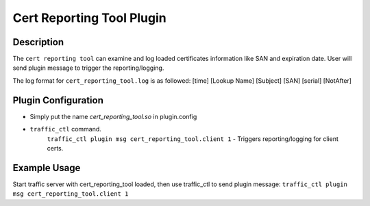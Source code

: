 .. _admin-plugins-cert-reporting-tool:

Cert Reporting Tool Plugin
**************************

.. Licensed to the Apache Software Foundation (ASF) under one
   or more contributor license agreements.  See the NOTICE file
  distributed with this work for additional information
  regarding copyright ownership.  The ASF licenses this file
  to you under the Apache License, Version 2.0 (the
  "License"); you may not use this file except in compliance
  with the License.  You may obtain a copy of the License at

   http://www.apache.org/licenses/LICENSE-2.0

  Unless required by applicable law or agreed to in writing,
  software distributed under the License is distributed on an
  "AS IS" BASIS, WITHOUT WARRANTIES OR CONDITIONS OF ANY
  KIND, either express or implied.  See the License for the
  specific language governing permissions and limitations
  under the License.

Description
===========

The ``cert reporting tool`` can examine and log loaded certificates information like SAN and expiration date.
User will send plugin message to trigger the reporting/logging.

The log format for ``cert_reporting_tool.log`` is as followed:
[time] [Lookup Name] [Subject] [SAN] [serial] [NotAfter]

Plugin Configuration
====================
.. program:: cert_reporting_tool.so

* Simply put the name `cert_reporting_tool.so` in plugin.config

* ``traffic_ctl`` command.
   ``traffic_ctl plugin msg cert_reporting_tool.client 1`` - Triggers reporting/logging for client certs.

Example Usage
=============
Start traffic server with cert_reporting_tool loaded, then use traffic_ctl to send plugin message:
``traffic_ctl plugin msg cert_reporting_tool.client 1``
